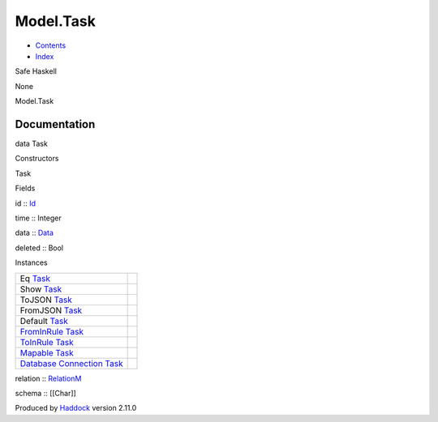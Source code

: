 ==========
Model.Task
==========

-  `Contents <index.html>`__
-  `Index <doc-index.html>`__

 

Safe Haskell

None

Model.Task

Documentation
=============

data Task

Constructors

Task

 

Fields

id :: `Id <Model-General.html#t:Id>`__
     
time :: Integer
     
data :: `Data <Data-DataPack.html#t:Data>`__
     
deleted :: Bool
     

Instances

+-----------------------------------------------------------------------------------------------------------------------------------------+-----+
| Eq `Task <Model-Task.html#t:Task>`__                                                                                                    |     |
+-----------------------------------------------------------------------------------------------------------------------------------------+-----+
| Show `Task <Model-Task.html#t:Task>`__                                                                                                  |     |
+-----------------------------------------------------------------------------------------------------------------------------------------+-----+
| ToJSON `Task <Model-Task.html#t:Task>`__                                                                                                |     |
+-----------------------------------------------------------------------------------------------------------------------------------------+-----+
| FromJSON `Task <Model-Task.html#t:Task>`__                                                                                              |     |
+-----------------------------------------------------------------------------------------------------------------------------------------+-----+
| Default `Task <Model-Task.html#t:Task>`__                                                                                               |     |
+-----------------------------------------------------------------------------------------------------------------------------------------+-----+
| `FromInRule <Data-InRules.html#t:FromInRule>`__ `Task <Model-Task.html#t:Task>`__                                                       |     |
+-----------------------------------------------------------------------------------------------------------------------------------------+-----+
| `ToInRule <Data-InRules.html#t:ToInRule>`__ `Task <Model-Task.html#t:Task>`__                                                           |     |
+-----------------------------------------------------------------------------------------------------------------------------------------+-----+
| `Mapable <Model-General.html#t:Mapable>`__ `Task <Model-Task.html#t:Task>`__                                                            |     |
+-----------------------------------------------------------------------------------------------------------------------------------------+-----+
| `Database <Model-General.html#t:Database>`__ `Connection <Data-SqlTransaction.html#t:Connection>`__ `Task <Model-Task.html#t:Task>`__   |     |
+-----------------------------------------------------------------------------------------------------------------------------------------+-----+

relation :: `RelationM <Data-Relation.html#t:RelationM>`__

schema :: [[Char]]

Produced by `Haddock <http://www.haskell.org/haddock/>`__ version 2.11.0
